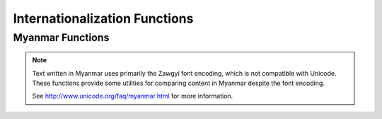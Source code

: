==============================
Internationalization Functions
==============================

Myanmar Functions
-----------------

.. note::

    Text written in Myanmar uses primarily the Zawgyi font encoding,
    which is not compatible with Unicode. These functions provide
    some utilities for comparing content in Myanmar despite the font
    encoding.

    See http://www.unicode.org/faq/myanmar.html for more information.

.. function:: myanmar_font_encoding(text) -> varchar

    Returns the font encoding of the text. Returns ``zawgyi`` if the content is Zawgyi encoded and ``unicode`` otherwise.

.. function:: myanmar_normalize_unicode(text) -> varchar

    Returns the text normalized as Unicode. Zawgyi text is converted to Unicode and Unicode text is left unchanged.
